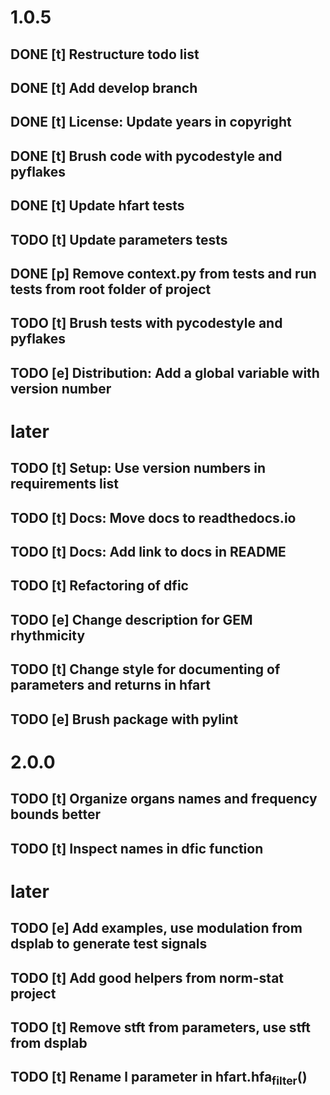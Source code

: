 * 1.0.5
** DONE [t] Restructure todo list
** DONE [t] Add develop branch
** DONE [t] License: Update years in copyright
** DONE [t] Brush code with pycodestyle and pyflakes
** DONE [t] Update hfart tests
** TODO [t] Update parameters tests
** DONE [p] Remove context.py from tests and run tests from root folder of project
** TODO [t] Brush tests with pycodestyle and pyflakes
** TODO [e] Distribution: Add a global variable with version number
* later
** TODO [t] Setup: Use version numbers in requirements list
** TODO [t] Docs: Move docs to readthedocs.io
** TODO [t] Docs: Add link to docs in README
** TODO [t] Refactoring of dfic
** TODO [e] Change description for GEM rhythmicity
** TODO [t] Change style for documenting of parameters and returns in hfart
** TODO [e] Brush package with pylint
* 2.0.0
** TODO [t] Organize organs names and frequency bounds better
** TODO [t] Inspect names in dfic function
* later
** TODO [e] Add examples, use modulation from dsplab to generate test signals
** TODO [t] Add good helpers from norm-stat project
** TODO [t] Remove stft from parameters, use stft from dsplab
** TODO [t] Rename l parameter in hfart.hfa_filter()
